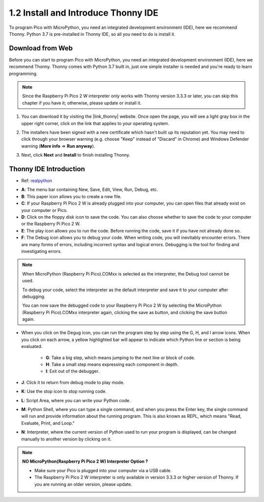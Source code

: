  
.. _thonny_ide:

1.2 Install and Introduce Thonny IDE
=======================================

To program Pico with MicroPython, you need an integrated development environment (IDE), here we recommend Thonny. Python 3.7 is pre-installed in Thonny IDE, so all you need to do is install it.

Download from Web
------------------------

Before you can start to program Pico with MicroPython, you need an integrated development environment (IDE), here we recommend Thonny. Thonny comes with Python 3.7 built in, just one simple installer is needed and you're ready to learn programming.


.. note::

    Since the Raspberry Pi Pico 2 W interpreter only works with Thonny version 3.3.3 or later, you can skip this chapter if you have it; otherwise, please update or install it.


#. You can download it by visiting the |link_thonny| website. Once open the page, you will see a light gray box in the upper right corner, click on the link that applies to your operating system.

   .. image:: img/download_thonny.png
    :width: 400


#. The installers have been signed with a new certificate which hasn't built up its reputation yet. You may need to click through your browser warning (e.g. choose "Keep" instead of "Discard" in Chrome) and Windows Defender warning (**More info** ⇒ **Run anyway**).

   .. image:: img/install_thonny1.png

#. Next, click **Next** and **Install** to finish installing Thonny.

   .. image:: img/install_thonny6.png

Thonny IDE Introduction
----------------------------------

* Ref: `realpython <https://realpython.com/micropython/>`_

.. image:: img/thonny_ide.jpg

* **A**: The menu bar containing New, Save, Edit, View, Run, Debug, etc.
* **B**: This paper icon allows you to create a new file.
* **C**: If your Raspberry Pi Pico 2 W is already plugged into your computer, you can open files that already exist on your computer or Pico.
* **D**: Click on the floppy disk icon to save the code. You can also choose whether to save the code to your computer or the Raspberry Pi Pico 2 W.
* **E**: The play icon allows you to run the code. Before running the code, save it if you have not already done so.
* **F**: The Debug icon allows you to debug your code. When writing code, you will inevitably encounter errors. There are many forms of errors, including incorrect syntax and logical errors. Debugging is the tool for finding and investigating errors.

.. note::

    When MicroPython (Raspberry Pi Pico).COMxx is selected as the interpreter, the Debug tool cannot be used. 
    
    To debug your code, select the interpreter as the default interpreter and save it to your computer after debugging.

    You can now save the debugged code to your Raspberry Pi Pico 2 W by selecting the MicroPython (Raspberry Pi Pico).COMxx interpreter again, clicking the save as button, and clicking the save button again. 

* When you click on the Degug icon, you can run the program step by step using the G, H, and I arrow icons. When you click on each arrow, a yellow highlighted bar will appear to indicate which Python line or section is being evaluated.

    * **G**: Take a big step, which means jumping to the next line or block of code.  
    * **H**: Take a small step means expressing each component in depth.  
    * **I**: Exit out of the debugger.  
* **J**: Click it to return from debug mode to play mode.
* **K**: Use the stop icon to stop running code. 
* **L**: Script Area, where you can write your Python code.
* **M**: Python Shell, where you can type a single command, and when you press the Enter key, the single command will run and provide information about the running program. This is also known as REPL, which means "Read, Evaluate, Print, and Loop."
* **N**: Interpreter, where the current version of Python used to run your program is displayed, can be changed manually to another version by clicking on it.

.. note::

   **NO MicroPython(Raspberry Pi Pico 2 W) Interpreter Option ?**

   * Make sure your Pico is plugged into your computer via a USB cable.
   * The Raspberry Pi Pico 2 W interpreter is only available in version 3.3.3 or higher version of Thonny. If you are running an older version, please update.
